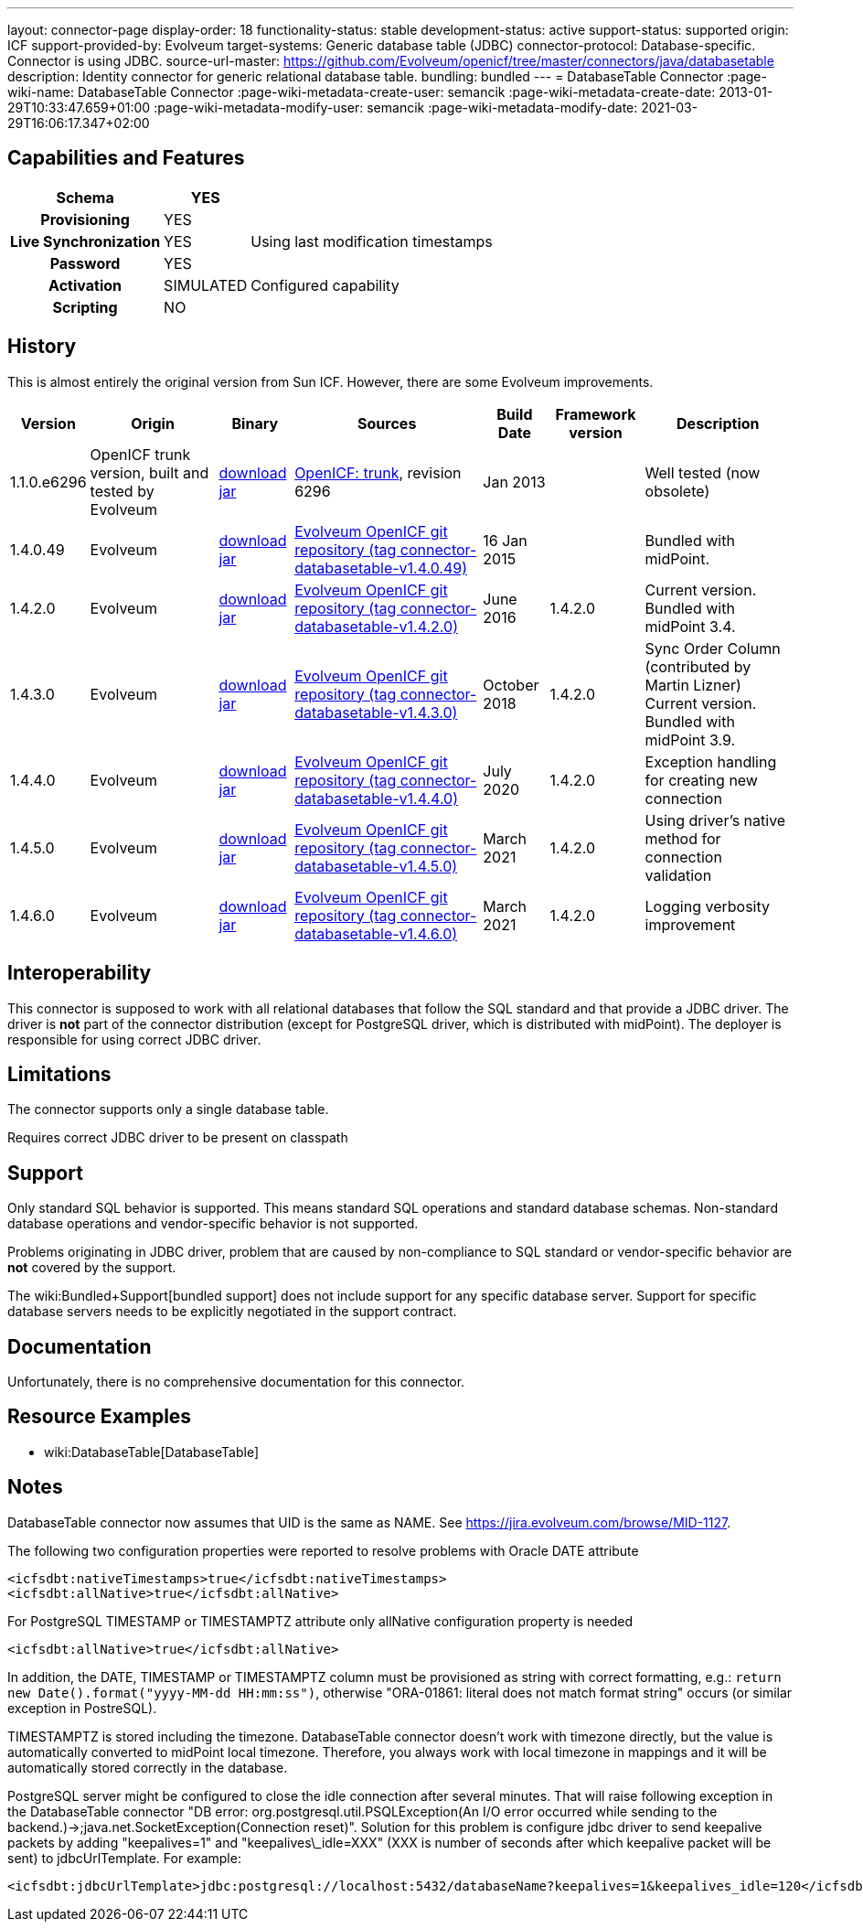 ---
layout: connector-page
display-order: 18
functionality-status: stable
development-status: active
support-status: supported
origin: ICF
support-provided-by: Evolveum
target-systems: Generic database table (JDBC)
connector-protocol: Database-specific. Connector is using JDBC.
source-url-master: https://github.com/Evolveum/openicf/tree/master/connectors/java/databasetable
description: Identity connector for generic relational database table.
bundling: bundled
---
= DatabaseTable Connector
:page-wiki-name: DatabaseTable Connector
:page-wiki-metadata-create-user: semancik
:page-wiki-metadata-create-date: 2013-01-29T10:33:47.659+01:00
:page-wiki-metadata-modify-user: semancik
:page-wiki-metadata-modify-date: 2021-03-29T16:06:17.347+02:00


== Capabilities and Features

// Later: This will be moved to individual connector version page (automatically generated)
// Maybe we want to keep summary of the latest version here

[%autowidth,cols="h,1,1"]
|===
| Schema | YES |

| Provisioning
| YES
|

| Live Synchronization
| YES
| Using last modification timestamps


| Password
| YES
|

| Activation
| SIMULATED
| Configured capability


| Scripting
| NO
|

|===


== History

This is almost entirely the original version from Sun ICF.
However, there are some Evolveum improvements.

[%autowidth]
|===
| Version | Origin | Binary | Sources | Build Date | Framework version | Description

| 1.1.0.e6296
| OpenICF trunk version, built and tested by Evolveum
| link:http://nexus.evolveum.com/nexus/content/repositories/openicf-releases/org/forgerock/openicf/connectors/databasetable-connector/1.1.0.e6296/databasetable-connector-1.1.0.e6296.jar[download jar]
| link:https://svn.forgerock.org/openicf/trunk/connectors/java/databasetable/[OpenICF: trunk], revision 6296
| Jan 2013
|
| Well tested (now obsolete)


| 1.4.0.49
| Evolveum
| link:https://nexus.evolveum.com/nexus/repository/releases/com/evolveum/polygon/connector-databasetable/1.4.0.49/connector-databasetable-1.4.0.49.jar[download jar]
| link:https://github.com/Evolveum/openicf/tree/connector-databasetable-v1.4.0.49[Evolveum OpenICF git repository (tag connector-databasetable-v1.4.0.49)]
| 16 Jan 2015
|
| Bundled with midPoint.


| 1.4.2.0
| Evolveum
| link:https://nexus.evolveum.com/nexus/repository/releases/com/evolveum/polygon/connector-databasetable/1.4.2.0/connector-databasetable-1.4.2.0.jar[download jar]
| link:https://github.com/Evolveum/openicf/tree/connector-databasetable-v1.4.2.0[Evolveum OpenICF git repository (tag connector-databasetable-v1.4.2.0)]
| June 2016
| 1.4.2.0
| Current version.
Bundled with midPoint 3.4.


| 1.4.3.0
| Evolveum
| link:https://nexus.evolveum.com/nexus/repository/releases/com/evolveum/polygon/connector-databasetable/1.4.3.0/connector-databasetable-1.4.3.0.jar[download jar]
| link:https://github.com/Evolveum/openicf/tree/connector-databasetable-v1.4.3.0[Evolveum OpenICF git repository (tag connector-databasetable-v1.4.3.0)]
| October 2018
| 1.4.2.0
| Sync Order Column (contributed by Martin Lizner) +
Current version.
Bundled with midPoint 3.9.


| 1.4.4.0
| Evolveum
| link:http://nexus.evolveum.com/nexus/content/repositories/releases/com/evolveum/polygon/connector-databasetable/1.4.4.0/connector-databasetable-1.4.4.0.jar[download jar]
| link:https://github.com/Evolveum/openicf/tree/connector-databasetable-v1.4.4.0[Evolveum OpenICF git repository (tag connector-databasetable-v1.4.4.0)]
| July 2020
| 1.4.2.0
| Exception handling for creating new connection


| 1.4.5.0
| Evolveum
| link:http://nexus.evolveum.com/nexus/content/repositories/releases/com/evolveum/polygon/connector-databasetable/1.4.5.0/connector-databasetable-1.4.5.0.jar[download jar]
| link:https://github.com/Evolveum/openicf/tree/connector-databasetable-v1.4.5.0[Evolveum OpenICF git repository (tag connector-databasetable-v1.4.5.0)]
| March 2021
| 1.4.2.0
| Using driver's native method for connection validation


| 1.4.6.0
| Evolveum
| link:http://nexus.evolveum.com/nexus/content/repositories/releases/com/evolveum/polygon/connector-databasetable/1.4.6.0/connector-databasetable-1.4.6.0.jar[download jar]
| link:https://github.com/Evolveum/openicf/tree/connector-databasetable-v1.4.6.0[Evolveum OpenICF git repository (tag connector-databasetable-v1.4.6.0)]
| March 2021
| 1.4.2.0
| Logging verbosity improvement

|===


== Interoperability

This connector is supposed to work with all relational databases that follow the SQL standard and that provide a JDBC driver.
The driver is *not*  part of the connector distribution (except for PostgreSQL driver, which is distributed with midPoint).
The deployer is responsible for using correct JDBC driver.

== Limitations

The connector supports only a single database table.

Requires correct JDBC driver to be present on classpath


== Support

Only standard SQL behavior is supported.
This means standard SQL operations and standard database schemas.
Non-standard database operations and vendor-specific behavior is not supported.

Problems originating in JDBC driver, problem that are caused by non-compliance to SQL standard or vendor-specific behavior are *not*  covered by the support.

The wiki:Bundled+Support[bundled support] does not include support for any specific database server.
Support for specific database servers needs to be explicitly negotiated in the support contract.


== Documentation

Unfortunately, there is no comprehensive documentation for this connector.


== Resource Examples

* wiki:DatabaseTable[DatabaseTable]


== Notes

DatabaseTable connector now assumes that UID is the same as NAME.
See link:https://jira.evolveum.com/browse/MID-1127[https://jira.evolveum.com/browse/MID-1127].

The following two configuration properties were reported to resolve problems with Oracle DATE attribute

[source]
----
<icfsdbt:nativeTimestamps>true</icfsdbt:nativeTimestamps>
<icfsdbt:allNative>true</icfsdbt:allNative>
----

For PostgreSQL TIMESTAMP or TIMESTAMPTZ attribute only allNative configuration property is needed

[source]
----
<icfsdbt:allNative>true</icfsdbt:allNative>
----

In addition, the DATE, TIMESTAMP or TIMESTAMPTZ column must be provisioned as string with correct formatting, e.g.: `return new Date().format("yyyy-MM-dd HH:mm:ss")`, otherwise "ORA-01861: literal does not match format string" occurs (or similar exception in PostreSQL).


TIMESTAMPTZ is stored including the timezone.
DatabaseTable connector doesn't work with timezone directly, but the value is automatically converted to midPoint local timezone.
Therefore, you always work with local timezone in mappings and it will be automatically stored correctly in the database.


PostgreSQL server might be configured to close the idle connection after several minutes.
That will raise following exception in the DatabaseTable connector "DB error: org.postgresql.util.PSQLException(An I/O error occurred while sending to the backend.)->;java.net.SocketException(Connection reset)". Solution for this problem is configure jdbc driver to send keepalive packets by adding "keepalives=1" and "keepalives\_idle=XXX"  (XXX is number of seconds after which keepalive packet will be sent) to jdbcUrlTemplate.
For example:

[source]
----
<icfsdbt:jdbcUrlTemplate>jdbc:postgresql://localhost:5432/databaseName?keepalives=1&keepalives_idle=120</icfsdbt:jdbcUrlTemplate>
----